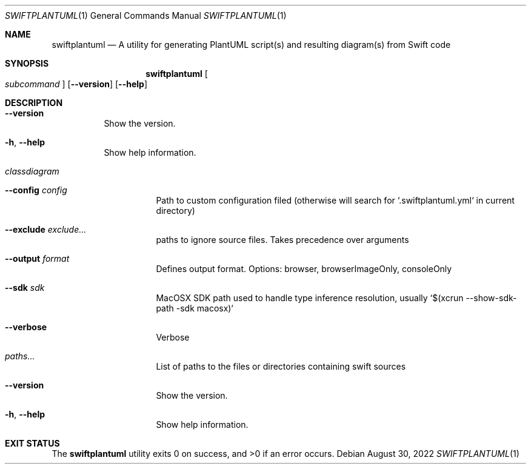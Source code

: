 .\" "Generated by swift-argument-parser"
.Dd August 30, 2022
.Dt SWIFTPLANTUML 1
.Os
.Sh NAME
.Nm swiftplantuml
.Nd "A utility for generating PlantUML script(s) and resulting diagram(s) from Swift code"
.Sh SYNOPSIS
.Nm
.Oo
.Ar subcommand
.Oc
.Op Fl -version
.Op Fl -help
.Sh DESCRIPTION
.Bl -tag -width 6n
.It Fl -version
Show the version.
.It Fl h , -help
Show help information.
.It Em classdiagram
.Bl -tag -width 6n
.It Fl -config Ar config
Path to custom configuration filed (otherwise will search for `.swiftplantuml.yml` in current directory)
.It Fl -exclude Ar exclude...
paths to ignore source files. Takes precedence over arguments
.It Fl -output Ar format
Defines output format. Options: browser, browserImageOnly, consoleOnly
.It Fl -sdk Ar sdk
MacOSX SDK path used to handle type inference resolution, usually `$(xcrun --show-sdk-path -sdk macosx)`
.It Fl -verbose
Verbose
.It Ar paths...
List of paths to the files or directories containing swift sources
.It Fl -version
Show the version.
.It Fl h , -help
Show help information.
.El
.El
.Sh "EXIT STATUS"
.Ex -std